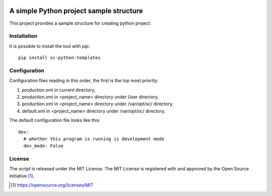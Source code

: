 .. image:: https://badge.fury.io/py/sc-python-templates.svg
    :target: https://badge.fury.io/py/sc-python-templates
.. image:: https://img.shields.io/pypi/pyversions/sc-python-templates
    :alt: PyPI - Python Version

A simple Python project sample structure
========================================

This project provides a sample structure for creating python project.


Installation
------------

It is possible to install the tool with `pip`::

    pip install sc-python-templates

Configuration
-------------

Configuration files reading in this order, the first is the top most priority:

#. production.xml in current directory,
#. production.xml in <project_name> directory under User directory,
#. production.xml in <project_name> directory under /var/opt/sc/ directory,
#. default.xml in <project_name> directory under /var/opt/sc/ directory.

The default configuration file looks like this::

    dev:
      # whether this program is running is development mode
      dev_mode: False

License
-------

The script is released under the MIT License.  The MIT License is registered
with and approved by the Open Source Initiative [1]_.

.. [1] https://opensource.org/licenses/MIT
